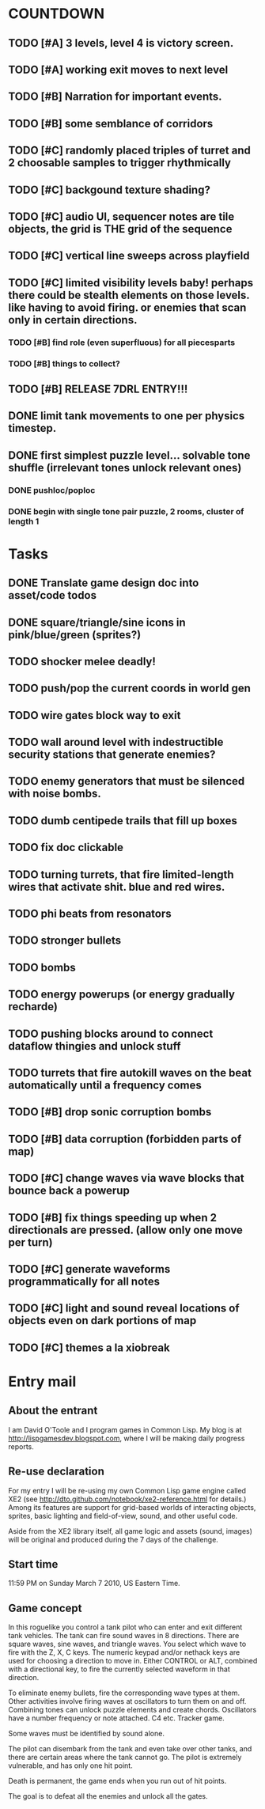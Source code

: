 
* COUNTDOWN
** TODO [#A] 3 levels, level 4 is victory screen.
** TODO [#A] working exit moves to next level
** TODO [#B] Narration for important events.
** TODO [#B] some semblance of corridors
** TODO [#C] randomly placed triples of turret and 2 choosable samples to trigger rhythmically
** TODO [#C] backgound texture shading?
** TODO [#C] audio UI, sequencer notes are tile objects, the grid is THE grid of the sequence
** TODO [#C] vertical line sweeps across playfield
** TODO [#C] limited visibility levels baby! perhaps there could be stealth elements on those levels. like having to avoid firing. or enemies that scan only in certain directions. 
*** TODO [#B] find role (even superfluous) for all piecesparts
*** TODO [#B] things to collect?
** TODO [#B] RELEASE 7DRL ENTRY!!!
DEADLINE: <2010-03-14 Sun 23:59>

** DONE limit tank movements to one per physics timestep.
CLOSED: [2010-03-14 Sun 04:00]

** DONE first simplest puzzle level... solvable tone shuffle  (irrelevant tones unlock relevant ones)
CLOSED: [2010-03-13 Sat 23:40]
*** DONE pushloc/poploc
CLOSED: [2010-03-13 Sat 23:40]
*** DONE begin with single tone pair puzzle, 2 rooms, cluster of length 1
CLOSED: [2010-03-13 Sat 23:40]

* Tasks
** DONE Translate game design doc into asset/code todos
CLOSED: [2010-03-08 Mon 10:44]
** DONE square/triangle/sine icons in pink/blue/green (sprites?)
CLOSED: [2010-03-08 Mon 10:44]
** TODO shocker melee deadly!
** TODO push/pop the current coords in world gen
** TODO wire gates block way to exit
** TODO wall around level with indestructible security stations that generate enemies?
** TODO enemy generators that must be silenced with noise bombs.
** TODO dumb centipede trails that fill up boxes
** TODO fix doc clickable
** TODO turning turrets, that fire limited-length wires that activate shit. blue and red wires.
** TODO phi beats from resonators
** TODO stronger bullets
** TODO bombs
** TODO energy powerups (or energy gradually recharde)
** TODO pushing blocks around to connect dataflow thingies and unlock stuff
** TODO turrets that fire autokill waves on the beat automatically until a frequency comes
** TODO [#B] drop sonic corruption bombs
** TODO [#B] data corruption (forbidden parts of map)
** TODO [#C] change waves via wave blocks that bounce back a powerup
** TODO [#B] fix things speeding up when 2 directionals are pressed. (allow only one move per turn)
** TODO [#C] generate waveforms programmatically for all notes
** TODO [#C] light and sound reveal locations of objects even on dark portions of map
** TODO [#C] themes a la xiobreak

* Entry mail


** About the entrant

I am David O'Toole and I program games in Common Lisp. My blog is at
http://lispgamesdev.blogspot.com, where I will be making daily
progress reports.

** Re-use declaration

For my entry I will be re-using my own Common Lisp game engine called
XE2 (see http://dto.github.com/notebook/xe2-reference.html for
details.) Among its features are support for grid-based worlds of
interacting objects, sprites, basic lighting and field-of-view, sound,
and other useful code.

Aside from the XE2 library itself, all game logic and assets (sound,
images) will be original and produced during the 7 days of the
challenge.

** Start time

 11:59 PM on Sunday March 7 2010, US Eastern Time.

** Game concept

In this roguelike you control a tank pilot who can enter and exit
different tank vehicles. The tank can fire sound waves in 8
directions. There are square waves, sine waves, and triangle
waves. You select which wave to fire with the Z, X, C keys. The
numeric keypad and/or nethack keys are used for choosing a direction
to move in. Either CONTROL or ALT, combined with a directional key, to
fire the currently selected waveform in that direction.

To eliminate enemy bullets, fire the corresponding wave types at
them. Other activities involve firing waves at oscillators to turn
them on and off. Combining tones can unlock puzzle elements and create
chords. Oscillators have a number frequency or note attached. C4
etc. Tracker game.

Some waves must be identified by sound alone.

The pilot can disembark from the tank and even take over other tanks,
and there are certain areas where the tank cannot go. The pilot is
extremely vulnerable, and has only one hit point.

Death is permanent, the game ends when you run out of hit points. 

The goal is to defeat all the enemies and unlock all the gates.
